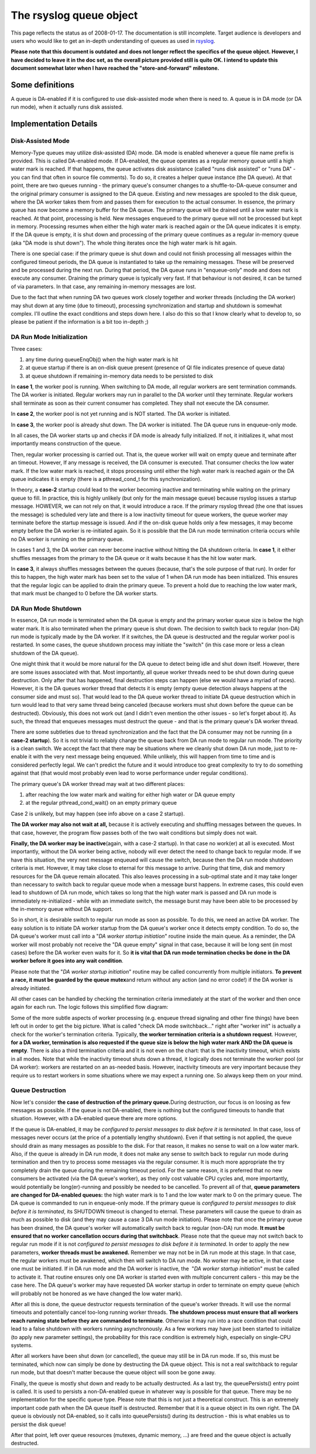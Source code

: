 The rsyslog queue object
========================

This page reflects the status as of 2008-01-17. The documentation is
still incomplete. Target audience is developers and users who would like
to get an in-depth understanding of queues as used in
`rsyslog <http://www.rsyslog.com/>`_.

**Please note that this document is outdated and does not longer reflect
the specifics of the queue object. However, I have decided to leave it
in the doc set, as the overall picture provided still is quite OK. I
intend to update this document somewhat later when I have reached the
"store-and-forward" milestone.**

Some definitions
----------------

A queue is DA-enabled if it is configured to use disk-assisted mode when
there is need to. A queue is in DA mode (or DA run mode), when it
actually runs disk assisted.

Implementation Details
----------------------

Disk-Assisted Mode
~~~~~~~~~~~~~~~~~~

Memory-Type queues may utilize disk-assisted (DA) mode. DA mode is
enabled whenever a queue file name prefix is provided. This is called
DA-enabled mode. If DA-enabled, the queue operates as a regular memory
queue until a high water mark is reached. If that happens, the queue
activates disk assistance (called "runs disk assisted" or "runs DA" -
you can find that often in source file comments). To do so, it creates a
helper queue instance (the DA queue). At that point, there are two
queues running - the primary queue's consumer changes to a
shuffle-to-DA-queue consumer and the original primary consumer is
assigned to the DA queue. Existing and new messages are spooled to the
disk queue, where the DA worker takes them from and passes them for
execution to the actual consumer. In essence, the primary queue has now
become a memory buffer for the DA queue. The primary queue will be
drained until a low water mark is reached. At that point, processing is
held. New messages enqueued to the primary queue will not be processed
but kept in memory. Processing resumes when either the high water mark
is reached again or the DA queue indicates it is empty. If the DA queue
is empty, it is shut down and processing of the primary queue continues
as a regular in-memory queue (aka "DA mode is shut down"). The whole
thing iterates once the high water mark is hit again.

There is one special case: if the primary queue is shut down and could
not finish processing all messages within the configured timeout
periods, the DA queue is instantiated to take up the remaining messages.
These will be preserved and be processed during the next run. During
that period, the DA queue runs in "enqueue-only" mode and does not
execute any consumer. Draining the primary queue is typically very fast.
If that behaviour is not desired, it can be turned of via parameters. In
that case, any remaining in-memory messages are lost.

Due to the fact that when running DA two queues work closely together
and worker threads (including the DA worker) may shut down at any time
(due to timeout), processing synchronization and startup and shutdown is
somewhat complex. I'll outline the exact conditions and steps down here.
I also do this so that I know clearly what to develop to, so please be
patient if the information is a bit too in-depth ;)

DA Run Mode Initialization
~~~~~~~~~~~~~~~~~~~~~~~~~~

Three cases:

#. any time during queueEnqObj() when the high water mark is hit
#. at queue startup if there is an on-disk queue present (presence of QI
   file indicates presence of queue data)
#. at queue shutdown if remaining in-memory data needs to be persisted
   to disk

In **case 1**, the worker pool is running. When switching to DA mode,
all regular workers are sent termination commands. The DA worker is
initiated. Regular workers may run in parallel to the DA worker until
they terminate. Regular workers shall terminate as soon as their current
consumer has completed. They shall not execute the DA consumer.

In **case 2**, the worker pool is not yet running and is NOT started.
The DA worker is initiated.

In **case 3**, the worker pool is already shut down. The DA worker is
initiated. The DA queue runs in enqueue-only mode.

In all cases, the DA worker starts up and checks if DA mode is already
fully initialized. If not, it initializes it, what most importantly
means construction of the queue.

Then, regular worker processing is carried out. That is, the queue
worker will wait on empty queue and terminate after an timeout. However,
If any message is received, the DA consumer is executed. That consumer
checks the low water mark. If the low water mark is reached, it stops
processing until either the high water mark is reached again or the DA
queue indicates it is empty (there is a pthread\_cond\_t for this
synchronization).

In theory, a **case-2** startup could lead to the worker becoming
inactive and terminating while waiting on the primary queue to fill. In
practice, this is highly unlikely (but only for the main message queue)
because rsyslog issues a startup message. HOWEVER, we can not rely on
that, it would introduce a race. If the primary rsyslog thread (the one
that issues the message) is scheduled very late and there is a low
inactivity timeout for queue workers, the queue worker may terminate
before the startup message is issued. And if the on-disk queue holds
only a few messages, it may become empty before the DA worker is
re-initiated again. So it is possible that the DA run mode termination
criteria occurs while no DA worker is running on the primary queue.

In cases 1 and 3, the DA worker can never become inactive without
hitting the DA shutdown criteria. In **case 1**, it either shuffles
messages from the primary to the DA queue or it waits because it has the
hit low water mark.

In **case 3**, it always shuffles messages between the queues (because,
that's the sole purpose of that run). In order for this to happen, the
high water mark has been set to the value of 1 when DA run mode has been
initialized. This ensures that the regular logic can be applied to drain
the primary queue. To prevent a hold due to reaching the low water mark,
that mark must be changed to 0 before the DA worker starts.

DA Run Mode Shutdown
~~~~~~~~~~~~~~~~~~~~

In essence, DA run mode is terminated when the DA queue is empty and the
primary worker queue size is below the high water mark. It is also
terminated when the primary queue is shut down. The decision to switch
back to regular (non-DA) run mode is typically made by the DA worker. If
it switches, the DA queue is destructed and the regular worker pool is
restarted. In some cases, the queue shutdown process may initiate the
"switch" (in this case more or less a clean shutdown of the DA queue).

One might think that it would be more natural for the DA queue to detect
being idle and shut down itself. However, there are some issues
associated with that. Most importantly, all queue worker threads need to
be shut down during queue destruction. Only after that has happened,
final destruction steps can happen (else we would have a myriad of
races). However, it is the DA queues worker thread that detects it is
empty (empty queue detection always happens at the consumer side and
must so). That would lead to the DA queue worker thread to initiate DA
queue destruction which in turn would lead to that very same thread
being canceled (because workers must shut down before the queue can be
destructed). Obviously, this does not work out (and I didn't even
mention the other issues - so let's forget about it). As such, the
thread that enqueues messages must destruct the queue - and that is the
primary queue's DA worker thread.

There are some subtleties due to thread synchronization and the fact
that the DA consumer may not be running (in a **case-2 startup**). So it
is not trivial to reliably change the queue back from DA run mode to
regular run mode. The priority is a clean switch. We accept the fact
that there may be situations where we cleanly shut down DA run mode,
just to re-enable it with the very next message being enqueued. While
unlikely, this will happen from time to time and is considered perfectly
legal. We can't predict the future and it would introduce too great
complexity to try to do something against that (that would most probably
even lead to worse performance under regular conditions).

The primary queue's DA worker thread may wait at two different places:

#. after reaching the low water mark and waiting for either high water
   or DA queue empty
#. at the regular pthread\_cond\_wait() on an empty primary queue

Case 2 is unlikely, but may happen (see info above on a case 2 startup).

**The DA worker may also not wait at all,** because it is actively
executing and shuffling messages between the queues. In that case,
however, the program flow passes both of the two wait conditions but
simply does not wait.

**Finally, the DA worker may be inactive**\ (again, with a case-2
startup). In that case no work(er) at all is executed. Most importantly,
without the DA worker being active, nobody will ever detect the need to
change back to regular mode. If we have this situation, the very next
message enqueued will cause the switch, because then the DA run mode
shutdown criteria is met. However, it may take close to eternal for this
message to arrive. During that time, disk and memory resources for the
DA queue remain allocated. This also leaves processing in a sub-optimal
state and it may take longer than necessary to switch back to regular
queue mode when a message burst happens. In extreme cases, this could
even lead to shutdown of DA run mode, which takes so long that the high
water mark is passed and DA run mode is immediately re-initialized -
while with an immediate switch, the message burst may have been able to
be processed by the in-memory queue without DA support.

So in short, it is desirable switch to regular run mode as soon as
possible. To do this, we need an active DA worker. The easy solution is
to initiate DA worker startup from the DA queue's worker once it detects
empty condition. To do so, the DA queue's worker must call into a "*DA
worker startup initiation*\ " routine inside the main queue. As a
reminder, the DA worker will most probably not receive the "DA queue
empty" signal in that case, because it will be long sent (in most cases)
before the DA worker even waits for it. So **it is vital that DA run
mode termination checks be done in the DA worker before it goes into any
wait condition**.

Please note that the "*DA worker startup initiation*\ " routine may be
called concurrently from multiple initiators. **To prevent a race, it
must be guarded by the queue mutex**\ and return without any action (and
no error code!) if the DA worker is already initiated.

All other cases can be handled by checking the termination criteria
immediately at the start of the worker and then once again for each run.
The logic follows this simplified flow diagram:

.. |image0| image:: queueWorkerLogic.jpg

Some of the more subtle aspects of worker processing (e.g. enqueue
thread signaling and other fine things) have been left out in order to
get the big picture. What is called "check DA mode switchback..." right
after "worker init" is actually a check for the worker's termination
criteria. Typically, **the worker termination criteria is a shutdown
request**. However, **for a DA worker, termination is also requested if
the queue size is below the high water mark AND the DA queue is empty**.
There is also a third termination criteria and it is not even on the
chart: that is the inactivity timeout, which exists in all modes. Note
that while the inactivity timeout shuts down a thread, it logically does
not terminate the worker pool (or DA worker): workers are restarted on
an as-needed basis. However, inactivity timeouts are very important
because they require us to restart workers in some situations where we
may expect a running one. So always keep them on your mind.

Queue Destruction
~~~~~~~~~~~~~~~~~

Now let's consider **the case of destruction of the primary
queue.**\ During destruction, our focus is on loosing as few messages as
possible. If the queue is not DA-enabled, there is nothing but the
configured timeouts to handle that situation. However, with a DA-enabled
queue there are more options.

If the queue is DA-enabled, it may be *configured to persist messages to
disk before it is terminated*. In that case, loss of messages never
occurs (at the price of a potentially lengthy shutdown). Even if that
setting is not applied, the queue should drain as many messages as
possible to the disk. For that reason, it makes no sense to wait on a
low water mark. Also, if the queue is already in DA run mode, it does
not make any sense to switch back to regular run mode during termination
and then try to process some messages via the regular consumer. It is
much more appropriate the try completely drain the queue during the
remaining timeout period. For the same reason, it is preferred that no
new consumers be activated (via the DA queue's worker), as they only
cost valuable CPU cycles and, more importantly, would potentially be
long(er)-running and possibly be needed to be cancelled. To prevent all
of that, **queue parameters are changed for DA-enabled queues:** the
high water mark is to 1 and the low water mark to 0 on the primary
queue. The DA queue is commanded to run in enqueue-only mode. If the
primary queue is *configured to persist messages to disk before it is
terminated*, its SHUTDOWN timeout is changed to eternal. These
parameters will cause the queue to drain as much as possible to disk
(and they may cause a case 3 DA run mode initiation). Please note that
once the primary queue has been drained, the DA queue's worker will
automatically switch back to regular (non-DA) run mode. **It must be
ensured that no worker cancellation occurs during that switchback**.
Please note that the queue may not switch back to regular run mode if it
is not *configured to persist messages to disk before it is terminated*.
In order to apply the new parameters, **worker threads must be
awakened.** Remember we may not be in DA run mode at this stage. In that
case, the regular workers must be awakened, which then will switch to DA
run mode. No worker may be active, in that case one must be initiated.
If in DA run mode and the DA worker is inactive, the  "*DA worker
startup initiation*\ " must be called to activate it. That routine
ensures only one DA worker is started even with multiple concurrent
callers - this may be the case here. The DA queue's worker may have
requested DA worker startup in order to terminate on empty queue (which
will probably not be honored as we have changed the low water mark).

After all this is done, the queue destructor requests termination of the
queue's worker threads. It will use the normal timeouts and potentially
cancel too-long running worker threads. **The shutdown process must
ensure that all workers reach running state before they are commanded to
terminate**. Otherwise it may run into a race condition that could lead
to a false shutdown with workers running asynchronously. As a few
workers may have just been started to initialize (to apply new parameter
settings), the probability for this race condition is extremely high,
especially on single-CPU systems.

After all workers have been shut down (or cancelled), the queue may
still be in DA run mode. If so, this must be terminated, which now can
simply be done by destructing the DA queue object. This is not a real
switchback to regular run mode, but that doesn't matter because the
queue object will soon be gone away.

Finally, the queue is mostly shut down and ready to be actually
destructed. As a last try, the queuePersists() entry point is called. It
is used to persists a non-DA-enabled queue in whatever way is possible
for that queue. There may be no implementation for the specific queue
type. Please note that this is not just a theoretical construct. This is
an extremely important code path when the DA queue itself is destructed.
Remember that it is a queue object in its own right. The DA queue is
obviously not DA-enabled, so it calls into queuePersists() during its
destruction - this is what enables us to persist the disk queue!

After that point, left over queue resources (mutexes, dynamic memory,
...) are freed and the queue object is actually destructed.

